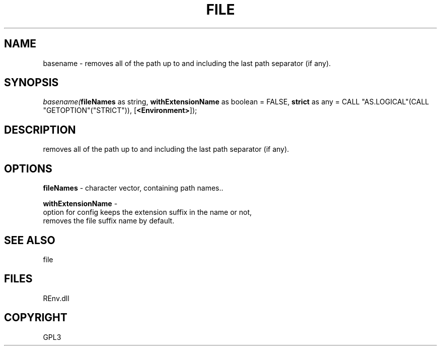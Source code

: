 .\" man page create by R# package system.
.TH FILE 1 2002-May "basename" "basename"
.SH NAME
basename \- removes all of the path up to and including the last path separator (if any).
.SH SYNOPSIS
\fIbasename(\fBfileNames\fR as string, 
\fBwithExtensionName\fR as boolean = FALSE, 
\fBstrict\fR as any = CALL "AS.LOGICAL"(CALL "GETOPTION"("STRICT")), 
[\fB<Environment>\fR]);\fR
.SH DESCRIPTION
.PP
removes all of the path up to and including the last path separator (if any).
.PP
.SH OPTIONS
.PP
\fBfileNames\fB \fR\- character vector, containing path names.. 
.PP
.PP
\fBwithExtensionName\fB \fR\- 
 option for config keeps the extension suffix in the name or not, 
 removes the file suffix name by default.
. 
.PP
.SH SEE ALSO
file
.SH FILES
.PP
REnv.dll
.PP
.SH COPYRIGHT
GPL3
